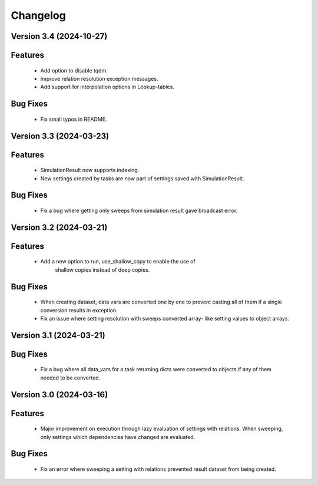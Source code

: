 Changelog
=========
Version 3.4 (2024-10-27)
------------------------

Features
--------
  - Add option to disable tqdm.
  - Improve relation resolution exception messages.
  - Add support for interpolation options in Lookup-tables.

Bug Fixes
---------
  - Fix small typos in README.
  
Version 3.3 (2024-03-23)
------------------------

Features
--------
  - SimulationResult now supports indexing.
  - New settings created by tasks are now part of settings
    saved with SimulationResult.

Bug Fixes
---------
  - Fix a bug where getting only sweeps from simulation result
    gave broadcast error.

Version 3.2 (2024-03-21)
------------------------

Features
--------
  - Add a new option to run, use_shallow_copy to enable the use of
     shallow copies instead of deep copies.

Bug Fixes
---------
  - When creating dataset, data vars are converted one by one to
    prevent casting all of them if a single conversion results in
    exception.
  - Fix an issue where setting resolution with sweeps converted array-
    like setting values to object arrays.

Version 3.1 (2024-03-21)
------------------------

Bug Fixes
---------
  - Fix a bug where all data_vars for a task returning dicts
    were converted to objects if any of them needed to be converted.

Version 3.0 (2024-03-16)
--------------------------

Features
--------
  - Major improvement on execution through lazy evaluation of
    settings with relations. When sweeping, only settings which
    dependencies have changed are evaluated.

Bug Fixes
---------
  - Fix an error where sweeping a setting with relations
    prevented result dataset from being created.
